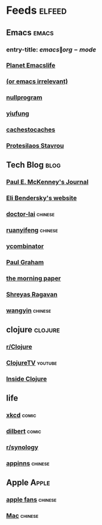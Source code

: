 * Feeds :elfeed:
  :PROPERTIES:
  :ID:       FDB20BAB-9C5D-4A12-A7B1-8EF067B3969E
  :END:
** Emacs :emacs:
   :PROPERTIES:
   :ID:       6C9A20BA-735A-4B02-AF9C-6C6E60893EDD
   :END:
*** entry-title: \(emacs\|org-mode\)
    :PROPERTIES:
    :ID:       39BDF909-8BE9-44A4-A115-E474845A3F98
    :END:
*** [[https://planet.emacslife.com/atom.xml][Planet Emacslife]]
    :PROPERTIES:
    :ID:       7A18DBE9-F56A-459E-9110-4AA1C054CAB9
    :END:
*** [[http://oremacs.com/atom.xml][(or emacs irrelevant)]]
    :PROPERTIES:
    :ID:       6DAC16E7-B570-4EF2-B033-A290887DF3D8
    :END:
*** [[https://nullprogram.com/feed/][nullprogram]]
*** [[https://yiufung.net/index.xml][yiufung]]
*** [[http://cachestocaches.com/feed/][cachestocaches]]
*** [[https://protesilaos.com/master.xml][Protesilaos Stavrou]]
** Tech Blog :blog:
*** [[https://paulmck.livejournal.com/data/rss][Paul E. McKenney's Journal]]
*** [[https://eli.thegreenplace.net/feeds/all.atom.xml][Eli Bendersky's website]]
*** [[http://feeds.feedburner.com/zhihua-xblog][doctor-lai]] :chinese:
*** [[http://feeds.feedburner.com/ruanyifeng][ruanyifeng]] :chinese:
*** [[https://news.ycombinator.com/rss][ycombinator]]
*** [[https://rsshub.app/blogs/paulgraham][Paul Graham]]
*** [[http://blog.acolyer.org/feed/][the morning paper]]
*** [[https://shreyas.ragavan.co/post/index.xml][Shreyas Ragavan]]
*** [[https://rsshub.app/blogs/wangyin][wangyin]] :chinese:
** clojure :clojure:
*** [[https://www.reddit.com/r/Clojure/.rss][r/Clojure]]
*** [[https://www.youtube.com/feeds/videos.xml?channel_id=UCaLlzGqiPE2QRj6sSOawJRg][ClojureTV]] :youtube:
*** [[https://insideclojure.org/feed.xml][Inside Clojure]]
** life
*** [[https://xkcd.com/rss.xml][xkcd]] :comic:
*** [[http://feed.dilbert.com/dilbert/daily_strip][dilbert]] :comic:
*** [[https://www.reddit.com/r/synology/.rss][r/synology]]
*** [[http://feeds.appinn.com/appinns/][appinns]] :chinese:
** Apple :Apple:
*** [[http://www.mac52ipod.cn/feed.php][apple fans]] :chinese:
*** [[http://www.waerfa.com/feed][Mac]] :chinese:
